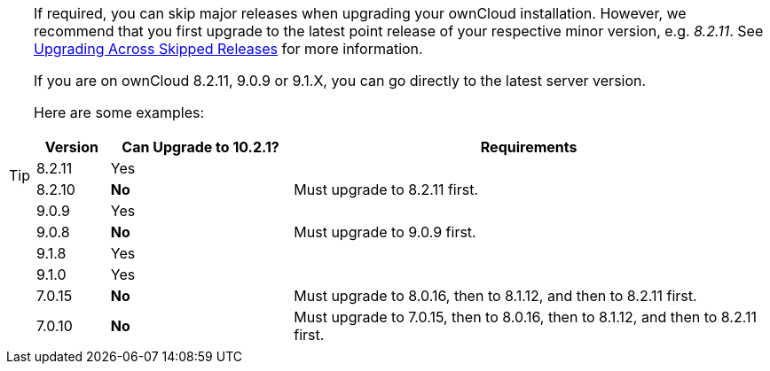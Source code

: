 [TIP]
====
If required, you can skip major releases when upgrading your ownCloud installation.
However, we recommend that you first upgrade to the latest point release of your respective minor version, e.g. _8.2.11_.
See xref:maintenance/package_upgrade.adoc#upgrading-across-skipped-releases[Upgrading Across Skipped Releases] for more information.

If you are on ownCloud 8.2.11, 9.0.9 or 9.1.X, you can go directly to the latest server version.

Here are some examples:

[cols=">10%,^25%,65%",options="header",stripes=even]
|===
|Version
|Can Upgrade to 10.2.1?
|Requirements

|8.2.11
|Yes
|

|8.2.10
|*No*
|Must upgrade to 8.2.11 first.

|9.0.9
|Yes
|

|9.0.8
|*No*
|Must upgrade to 9.0.9 first.

|9.1.8
|Yes
|

|9.1.0
|Yes
|

|7.0.15
|*No*
|Must upgrade to 8.0.16, then to 8.1.12, and then to 8.2.11 first.

|7.0.10
|*No*
|Must upgrade to 7.0.15, then to 8.0.16, then to 8.1.12, and then to 8.2.11 first.
|===
====
